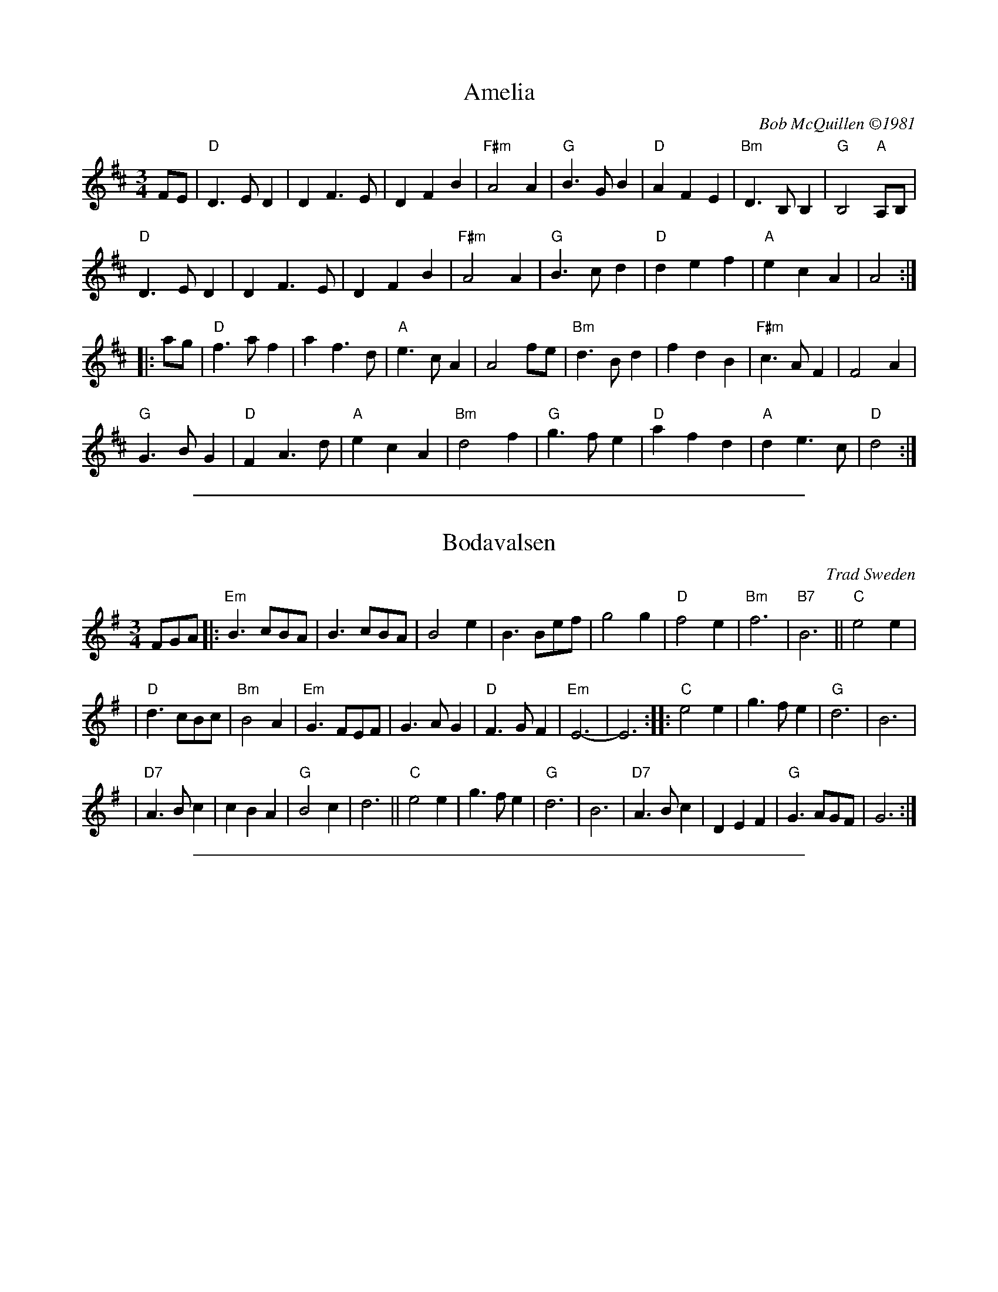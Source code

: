 
X: 1
T: Amelia
%: W-14
C: Bob McQuillen \2511981
M: 3/4
R: waltz
K: D
FE |\
"D"D3 E D2 | D2 F3 E | D2 F2 B2 | "F#m"A4 A2 | \
"G"B3 G B2 | "D"A2 F2 E2 | "Bm"D3 B, B,2 | "G"B,4 "A"A,B, |
"D"D3 E D2 | D2 F3 E | D2 F2 B2 | "F#m"A4 A2 | \
"G"B3 c d2 | "D"d2 e2 f2 | "A"e2 c2 A2 | A4 :|
|: ag |\
"D"f3 a f2 | a2 f3 d | "A"e3 c A2 | A4 fe | \
"Bm"d3 B d2 | f2 d2 B2 | "F#m"c3 A F2 | F4 A2 |
"G"G3 B G2 | "D"F2 A3 d | "A"e2 c2 A2 | "Bm"d4 f2 | \
"G"g3 f e2 | "D"a2 f2 d2 | "A"d2 e3 c | "D"d4 :|

%%sep 1 1 500

X: 1
T: Bodavalsen
O: Trad Sweden
Z: 1998 by John Chambers <jc:trillian.mit.edu>
M: 3/4
L: 1/8
K: Em
FGA |: "Em"B3 cBA | B3 cBA | B4 e2 | B3 Bef | g4 g2 | "D"f4 e2 | "Bm"f6 | "B7"B6 || "C"e4 e2 |
| "D"d3 cBc | "Bm"B4 A2 | "Em"G3 FEF | G3 A G2 | "D"F3 G F2 | "Em"E6- | E6 :: "C"e4 e2 | g3 f e2 | "G"d6 | B6 |
| "D7"A3 B c2 | c2 B2 A2 | "G"B4 c2 | d6 || "C"e4 e2 | g3 f e2 | "G"d6 | B6 | "D7"A3 B c2 | D2 E2 F2 | "G"G3 AGF | G6 :|

%%sep 1 1 500

X: 1
T: Br\"and-Pers vals
R: waltz
O: Sweden
B:
D:
Z: John Chambers <jc:trillian.mit.edu>
N:
M: 3/4
L: 1/4
K: G
B,/C/ |\
"G"D>CB, | D2G | B3- | BAG |\
"C"E>DC | E2G | "Am"c3- | cBA |
"D7"F>ED | F2A | f3 | e3 | d>ed |\
[1 ced | "G"B>AG | D>C :|\
[2 cBA | "G"G>AG/F/ | "fine"G2 |]
K: D
|: F/G/ |\
"D"A>AA | AB/c/d/e/ | f>ff | fgf |\
"A7"e>ee | efe | "D"dcB | "(A7)"A>GF/G/ |
y6 |\
"D"A>AA | AB/c/d/e/ | f>ff | fba |\
"A7"g>fe | A/g/fe/c/ | "D"d>dd | d2 :|

%%sep 1 1 500

X: 1
T: Cori McLenon
T: Cory McLennon
C: Bob McQuillen 1979
R: waltz
Z: John Chambers <jc:trillian.mit.edu>
B: Bob's Note Book #4.
B: Mathiesen "Waltz Book II", 1995; pg. 13.
N: Originally in B minor.
M: 3/4
L: 1/4
K: Am
gf \
|  "Am"e>dc | "G"dcB | "Am"AG>E | "Em"GEG | "F"ABc | "G"d>cd | "C"e3- | eg>f |
|  "C"e>dc | "G"dcB | "Am"A>GE | "Em"GEG | "F"ABc | "G"B>AG | "Am"A3- | Aef ||
||  "C"g>ag |    geg | "F"a<ga | "C"ged | "(Am)"e>dc | e<ag | e>dc | "G"BAG |
|  "Am"EAc  | "G"B>AG | "Am"Acd | e>ag| "F"e>dc | "G"BAG | "Am"A3- | A |]

%%sep 1 1 500

X: 1
T: the Green Hills of Tyrol   [G]
T: La Tua Danza s\`i Leggiera
T: the Scottish Soldier
C: Gioacchino Rossini 1829
N: Rossini's opera "Guglielmo Tell" 1829
R: waltz
N: Scottish version of a melody from Rossini's opera "William Tell", which was
N: supposedly based on an Alpine folk melody.  Several sets of words have been
N: written to this tune.  There's a pipe setting  that  is  played  as  a  3/4
N: retreat march.
M: 3/4
L: 1/8
K: G
DGA \
| "G"B3 GBc | d3 eBe | "D7"dc AF Ae | "G"dB GD GA | "G"B3 GBc | d3 eBe |
| "D7"dc AD FA | "G"G3 :: "G7"GBd | "C"g4 fe | "G"ed dG Be | "D7"dc cB cd |
| "G"cB BG Bd | "C"g4 fe | "G"ed dG Be |1 "D7"dc cB cA | "G"d3 :|2 "D"dc AD FA | "G"G3 |]

%%sep 1 1 500

X: 1
T: H\"okpers vals
C: Lars H\"okpers
Z: 1997 by John Chambers <jc:trillian.mit.edu>
M: 3/4
L: 1/8
K: Dm
|: A2 \
| "Dm"d3 efa | "Gm"g3 fed | "A7"^c2 A3G | "Dm"F4 D2 \
| "Dm"F2 EF AG | "C"E4 c2 | "G"=B2 GA Bd | "A7"A4 ^c2 |
| "Dm"d3 efa | "Gm"g3 fed | "A7"^c2 A3G | "Dm"F4 "A7"E2 \
| "Dm"D2 ^CD EF | "Gm"AG G3E | "A7"F2 E2 D^C | "Dm"D4 :|
|: A2 \
| "Dm"AF FD FA | AF FD FA | A2 G2 zF | "A7"E4 G2 \
| GE E^C  EG | GE E^C  EG | G2 A2 zE | "Dm"F4 A2 |
| "Dm"AF FD FA | AF FD FA | "D7"A2 d3c | "Gm"B4 B2 \
| B2 c3B | "Dm"A4 F2 | "A7"GF E2 D^C | "Dm"D4 :|

%%sep 1 1 500

X: 1
T: Josefins dopvals [G]
T: Josefin's baptism waltz
C: Roger Tallroth
N: Josefin is Roger's niece.
Z: John Chambers <jc:trillian.mit.edu>
D: V\"asen, "Spirit"
D: Dervish, "At the End of the Day"
M: 3/4
L: 1/4
K: G
z"D7"D \
|: "G"DGA | Bdc | BAG | D2E \
| "C"C>CC |1,3 EGF | "Am"E3 | "D7"D3 \
:|2,4 "D7"DFG | A3- | A :|
|: Bc \
| "G"dBd | g2f | "C"e3 | "G"d3 \
| "C"ced | cGA | "G/B"B>cB | "Am"ABc \
| dBd | g2f | "C"e3 | "G/B"d3 |
| "Am"ced | "D7"cBA | "G"B>cB | "D7"ABc \
| "Em"BAG | "D7"F2G | "C"G3 | C>DC \
| "G"B,DG | "D7"FEF | "G"G3- | G :|

%%sep 1 1 500

X: 1
T: Konstan parempi valssi
T: Konsta's better waltz
R: waltz
C: Konsta Jylh\"a
B:
D:
Z: 1997 by John Chambers <jc:trillian.mit.edu>
N: From a July 1971 recording by Purppuripelimannit.
N: The title means "Konsta's better waltz", and was bestowed on the tune by musicians
N: who liked the tune.  Konsta Jylh\"a was one of Finland's best-known traditional
N: fiddlers, and one of the main organizers of the Kaustinen festival.
M: 3/4
L: 1/8
K: D
|: "D"DD DF Ad | f4 d2 | "G"d2 {ed}cd ed | "Em"B2 {=c}BA GF \
| "A7"EE A2 {A}c2 | c4 B2 |1,3 A2 {BA}^GA BA | "D"F2 E2 D2 :|2,4 A2 {BA}^GA Bc | "D"d4 "fine"z2 :|
F2 \
|: "Bm"B3 c d2 | d3 cBd | "Em"c3 B^AB | "F#7"c3 ^A F2 \
| f3 gfg | fe dc B^A |1,3 "Bm"Bc de fg | "F#7"f4 F2 :|2,4 "Bm"B2  zB B2 | B4 z2 :|
f2 \
|: "D"f3 gaf | d3 ef2 | "G"gf ga bg | "Em"e2 ze e2 \
| "A7"gf ga bg | e2 ze eg | "D"fe fg af | d2 A2 F2 ||
|| "D"{DA}f3 gaf | d3 ef2 | "G"gf ga bg | "Em"e2 za ac' \
| "A"c'b ba ag | ge cA Bc | "D"d2 zD D2 | D4 z2  :|

%%sep 1 1 500

X: 1
T: Livet i Finnskogarna
T: Life in the Finnish Woods
C: Karl Jularbo (1893-1966)
Z: 1997 by John Chambers <jc:trillian.mit.edu>
R: waltz
M: 3/4
L: 1/8
K: D
|: GFE | "D"D3FAd | f3dAF | "G"G3Bdg | "Em"b6 | "A7"a3gec | A3ceg | "D"f3dAF | D3GFE |
| "D"D3FAd | f3dAF | "G"G3Bdg | "Em"b6 | "A7"a3gec | A3gec | "D"d3 d d2 | "fine"d3 :|
|: FAd | "D"f3ff2 | "D7"g2f2e2 | "G"d4B2 | "D"A4a2 | "A7"a3gec | A3ceg | "D"f3dAF | D3FAd |
| "D"f3ff2 | "D7"g2f2e2 | "G"d4B2 | "D"A4a2 | "A7"a3gec | A3gec | "D"d3 d d2 | d3 :| [K:G]
|: "D7"d^c=c | "G"B3BB2 | B2A2G2 | "D7"F4d2 | c6 | d3dd2 | c2B2A2 | "G"g2f2e2 | "D7"[dd]edcBA |
| "G"B3BB2 | B2A2G2 | "D7"F4d2 | c6 | d3dd2 | c2B2A2 | "G"G3GG2 | G3 :|

%%sep 1 1 500

X: 1
T: Mets\"akukkia  [Gm]
T: Woodland Flowers
O: Trad Finland
Z: 1998 by John Chambers <jc:trillian.mit.edu>
M: 3/4
L: 1/8
K: Gm
z4 \
| "Gm"D2 G2 A2 | B2 A2 G2 | d6- | d6 \
| D2 G2 A2 | B2 A2 G2 | "Cm"e6- | e6 \
| c2 d2 e2 | e2 d2 c2 | "Gm"d6- | [d6B6] |
| "D7"D2 ^F2 A2 | c2 B2 A2 | "Gm"G6- | G2 :: g3f \
| "F7"f6- | f2 g3 e | "Bb"d6- | d2 e3 d \
| "D7"c6- | c2 d3 c | "Gm"B6- | B2 d2 d2 |
| "Gm"d6- | d2 c2 B2 | "D7"A6- | A2 B2 A2 \
| D2 ^C2 D2 | B4 A2 | "Gm"G6- | G2 :: z2 ~g>^f \
| "Gm"g z3 ~d>^c | d  z3 ~B>A | B z3  ~G>^F | G4 d2 |
| "Cm"e4 d2 | c2 e2 g2 | "Gm"d6- | d6 \
| "D7"D2 ^F3 G | A6 | "Gm"D2 G3 A | B6 \
| "D7"D2 ^F3 A | B4 A2 | "Gm"G6- | G2 :|

%%sep 1 1 500

X: 1
T: Morag's Waltz
R: waltz
C: Tom Anderson
O: Shetland
D: Buddy MacMaster "Glencoe Hall" BM-91
F: http://www4.ncsu.edu/unity/users/p/pfackler/www/Music/CBTunes.abc
Z: chords from Terry Traub's arrangement
L: 1/8
M: 3/4
K: D
AG |\
"D"F4D2 | "Em"G4E2 | "A"A2B2c2 |  "D"d4F2 | "G"G4B2   | "D"A4F2 | "Em"A2G2F2 | "A7"E4AG |
"D"F4D2 | "Em"G4E2 | "A"A2B2c2 | "Bm"d4F2 | "G"G2B2e2 | "A7"A2c2e2 | "D(G)"d6- | "D"d4 :|
|: cd |\
"A"e4c2 | A4ag | "D"f4e2 | d4f2 | "G"g4B2 | "E7"e4d2 | "A"c2e2c2 | "A7"A4G2 |
"D"F2A2d2 | f2d2A2 | "G"G2B2e2 | "A"c4A2 | "G"BG3ed | "A7"cA3fe | "D(G)"d6- | "D"d4 :|

%%sep 1 1 500

X: 1
T: Morten Larsen
O: Sj\aelland
R: waltz
Z: 1997 by John Chambers <jc:trillian.mit.edu>
M: 3/4
L: 1/4
K: G
|: D | "G"D2G | B2d | d e/d/c/B/ | "D7"A2F | DFA | ccA | BBA | "G"G2 :|
|: d | "G"g g/g/g/g/ | g g/g/g/g/ | ggg  | g2d | "D"f/d/f/d/g/d/ | f/d/f/d/g/d/ | "A7"f/d/f/d/e/^c/ | "D7"d2 :|
c |: "G"B2A | GAB | "Am"c2B | BAA | "D7"A2G | GFA | d>Bc/A/ |1 "G"BGD :|2 "G"G2 ||
D || "C"E3 | "D7"F3 | "G"GBB | B2D | GBd | "D7"A2D | "G"GG/F/G | "D7"AA/G/A |
| "G"BB/A/B | "C"c2A | "G"BB/A/B | "D7"c2A | "G"BGG | "(D)"GB/A/G/F/ | "G"GGG | G2 |]

%%sep 1 1 500

X: 1
T: Ozhidanie
T: Expectation Waltz
O: Russia
Z: John Chambers <jc:trillian.mit.edu>
R: Waltz
M: 3/4
L: 1/4
K: Dm
|: z A, || "Dm"B,2 A, | D2 E | F3- | F D E | F D E | F D F | "A7"E3- | E z A, | B,2 A, | E2 F |
| G3- | G E F | G E F | G A B | "Dm"A3- | A z A, | "Dm"B,2 A, | D2 E | F3- | F z D/E/ |
| F z E/F/ | "C7"G z F/G/ | "F"A3- | A B A | "A7"G3- | G A G | "Dm"F3- | F G F | "A7"E2 B | A2 ^C | "Dm"D3- | HD :|
|: A F || "Dm"A3- | A A F | A3- | A B G | "Gm"B3- | B B G | B3- | B E F | "A7"G3- | G F G |
| "Dm"A3- | A G F | "A7"E> AB/A/ | ^C> AB/A/ | "Dm"D3- | D :| \
|: d c || "C7"c3- | c B G |"F"A> A A | z _e d |
|"D7"d3- | d c A | "Gm"B> B B | z G A "C7"B3- | B G d | "F"c3- | c A F | "C7"C> EG/B/ | d2 c | "F"F3- | "d.C."F :|

%%sep 1 1 500

X: 1
T: R\oragenvalsen
C: Sven Nyhus
R: waltz
Z: John Chambers <jc:trillian.mit.edu>
M: 3/4
L: 1/8
K: A
zE2 \
| "A"[c3E]([dF][c2E]) | "E7"[B3D][cE]-[d2F] \
| "A"[c4E][B2D] | [A3C][BD][c2=GE] \
| "D"[d3F][eG]-[f2A] | "E7"[e2G][B2G][d2F] \
| "A"[c6E]- | [c3E][AC][BD][cE] |
| "D"[d2F]z[FD][F2D] | [F2D][A2F][d2A] \
| "A"[c3A]BAc | [e3c][ec][e2c] \
| "Bm"[d2B]-[c2A][BG][cA] | "E7"[d2B]zE[FD]G \
| "A"[A3C][AC][A2C] | [A3C] :|
|: efg | "A"[a2e]z[ae][a2e] | "C#aug"[a2^e][a2c][g2B]  \
| "D"[g4B][f2A] | "(Bm)"[f4A]B2 \
| "E7"[g4B]B2 | [g4B][f2A] \
| "A"[e3A]^def | "E7"[e4G][d2B] |
| "A"[c3A]ABc | "Bm"[d4B][c2A] \
| [B2F][F4D] | [B3F]ABd \
| "A"[c3A]BAc | "E7"[B3E]E[FD]G \
| "A"[A3C][AC][A2C] | [A3C] :|

%%sep 1 1 500

X: 1
T: the Rose by the Door
C: Andrea Hoag (1985)
Z: John Chambers <jc:trillian.mit.edu>
M: 3/4
L: 1/8
K: D
DE \
| "D"F4 GF | "A"E4 E2 | "Bm"F2 G2 A2 | "G"B4 d2 \
| "D"A F3 A2 | "Bm"F2 E3 D | "Em"E6- | "A7"E4 ||
yDE \
| "D"F2 G3 F | "A"E4 E2 | "Bm"F2 G2 A2 | "G"B4 cd \
| "D"A F3 A2 | "A7"F2 E3 D | "D"D6- | D4 |]
ydc \
| "G"B4 BA | "D"A4 d2 | "A7"e d3 e2 | "D"f4 f2 \
| "Em"e2 d2 e2 | "F#m"f a3 a2 | "G"b4 af |"A7"e4 ||
y2e2 \
| "D"f2 g3 f | "A"e4 dc | "Bm"B A3 F2 | "F#m"A4 dc \
| "G"B4 AF | "A7"E4 ED | "D"D6- | D4 |]

%%sep 1 1 500

X: 1
T: Salo Enis Klezmer Waltz   [Dm]
C: Salo Enis 1935
R: waltz
Z: 2013 John Chambers <jc:trillian.mit.edu>
M: 3/4
L: 1/8
K: Dm
A2 |:\
"Dm"f3 e ed | "D7"d2 A2 c2 | "Gm"B6- | B4 G2 |\
"C"e3 d d^c | "A7"^c3 B AG | "Dm"F2 G3 A | "A7"A4 A2 |
"Dm"f3 e gf | "D7"e2 d2 A2 | "Gm"c4 B2 | B6 |\
"A7"A3 B ^cd | e4 f2 | "Dm"d6- | [1 d4 A2 :|[2 d6 ||
|:\
"Dm"DE F2 A2 | d2 f3 d | "A7" d2 ^c4- | c4 A2 |\
e2 ^c3 A | e2 ^c3 A | "Dm"G2 F4- | F6 |
"Dm"D2 F2 A2 | d2 f2 e2 | "D7"d2 c3 B | "Gm"G6 |\
"A7"A3 B ^cd | e2 f4 |[1 "Dm"d6- | d6 :|2 "Dm"d3 d AF | D4 |]

%%sep 1 1 500

X: 1
T: Sommarvals
C: Ale M\"oller
R: waltz
Z: John Chambers <jc:trillian.mit.edu>
N: after a transcription by Karen Myers
M: 3/4
L: 1/4
K: G
dc |\
"G"B>AG | "D7"A2F | "C"G3 | E>FE |\
"G"DGA | "Am"c2B | "(D7)"B{cB}AG | "D7"Adc ||\
"G"B>AG | "D7"A2F |
| "Em"G3 | "C"E>FE |\
"G"DEG | "D7"G>AF | "G"G3- | G :: FG |\
"D7"A>BA | AFD | "(C)"c3 | "G"B>AG | "Am"EA/B/c |
| "Bm"d>cB/A/ | "Em"GFG | "D7"ABA ||\
"Em"G>AG | "Bm"F>GF | "C"E>FE | "G"DGA |\
"G"B>AG | "D7"A{Bc}dF | "C"G3- | "G"G :|

%%sep 1 1 500

X: 1
T: Stenvalsen
O: trad.
R: waltz
Z: John Chambers <jc:trillian.mit.edu>
M: 3/4
L: 1/8
K: D
AG \
|: "D"F2 FE FG | A2 F2 D2 | "G"G2 GF GA | "Em"B4 d2 \
| "A7"c2 cB cd | e2 c2 A2 |1,3 "D"d2 dc de | fe dc BA :|2,4 "D"d3 edc | d3 :|
|: efg \
| "D"a4 ag | f2 g2 a2 | "G"b4 ba | "Em"g3 agf \
| "A7"f2 e2 e2 | e2 f2 g2 | b2 a2 ^g2 | "(D)"a3 bag |
| "D"f2 d2 d2 | d3 edc | "G"B2 G2 G2 | "Em"B3 dcB \
| "A7"A^G AB cd | ef ge ce | "D"d3 edc | d3 :|

%%sep 1 1 500

X: 1
T: Svensk Annas Vals
T: Svenskarnasvalsen
T: Nordfjordsvals
%: Fjordvalsen
O: Trad Scandinavian
N: Alfred Maurstad, a fiddler from Nordfjord, Norway, played this tune
N: in the Norwegian film "Fant".
R: waltz
Z: John Chambers <jc:trillian.mit.edu>
M: 3/4
L: 1/4
K: D
|: [F/D][G/E] | "D"[AF] [fA]> e | "G"[dB] [cA] [BG] | "D"[AF] [FD] [GE] | [A2F] [F/D][G/E] \
| "D"[AF] [fA]> e | [dB] [cA] [dA] | "E"[e^G]>fe/d/ | "A7"[c2=G] [F/D][G/E] |
| "D"[AF] [fA]> e | "G"[dB] [cA] [BG] | "D"[AF] [FD] [GE] | [A2F] [AF] \
| "G"[BG] [gB] [fA] | "A7"[eG] [dF] [cE] | "D"[dF]> [eG][d/F][c/E] | [d2F] :|
|: [F/D][G/E] | "D"[A2F] [fA] | [AF]> [FD][G/E][A/F] \
| "G"[B2G] [gB] | "Em"[B2GE] [A/F][B/G] \
| "A7"[cA] [EC]> [FD] | [GE]> [FD][G/E][A/F] \
| [BG] [AF] [GE] | "D"[A2FD] [F/D][G/E] |
| "D"[A2F] [fA] | [AF]> [FD][G/E][A/F] \
| "G"[B2G] [gB] | "Em"[B2GE] [B/G][d/B] \
| "A7"[cA]> [dB][c/A][B/G] | [AF] [fA] [eG] \
| "D"[dF]> [eG][d/F][c/E] | [d2F] :|

%%sep 1 1 500

X: 1
T: Tosa valsen
T: the Tosa Waltz
O: trad Sweden, Finland
Z: John Chambers <jc:trillian.mit.edu>
S: handwritten MS
B: The Waltz Book v.1 p.51 (has E chords in bars 4 and 12)
D: Asa Jinder, "Asa Jinder" 1985 (Elin Music)
D: "Soir et Matin", Kerry Elkin, 440 Snipatuit Rd, Rochester MA 02770
M: 3/4
L: 1/8
K: Dm
A,DE \
| "Dm"F2 FG FE | D2 ^CD FA | d2 ^cd af | "A7"e3 fgf \
| "Dm"d3 fed | "Am"c3 c=BA | "E7"=B2 E^G BG | "A7"A3 A,DE |
| "Dm"F2 FG FE | D2 ^CD FA | d3 d^cd | "A7"e3 afe \
| "Dm"d3 efd | "Gm"ed B2 G2 | "A7"A2{BA}^GA ^cA | "Dm"d3 :|
K: D
|: "A7"ABc \
| "D"d2 AF Ad | "F#m"c2 AF Ac | "G"B2 cd cB | "D"A3 DEF \
| "G"G2 AB AG | "D/F#"FE FG AB | "E(m)"Bc df ed | "A7"e3 Ade |
| "D"f2 ag fe | d2 de dc | "G"B2 ce dB | "D/F#"A3 DEF \
| "Em"G2 AB AG | "D"FA GF ED | "A7"DC CE DC | "D"D3 :|

%%sep 1 1 500

X: 1
T: il Valzer di Mezzanotte    [Am]
C: Franc Amodio 1937
S: Roaring Jelly collection
P: (AABBC)xN+A
K: Am
M: 3/4
R: Waltz
L: 1/8
K: Am
"A"|:\
E [AE][B^G] [cA][dB] |\
"Am"[e6c6] | "Dm"[f6d6] | "Am"[ec][dB] [c4A4]- | [c2A2][dB][ec] [dB][cA] |\
"E7"[B6^G6] | [d6B6] | "Am"[cA][B^G] [A4E4] | "Am/E"zE [AE][B^G] [cA][dB] |
"Am"[e6c6] | "A7"[g6^c6] | "Dm"[fd]e [d4A4]- | [d2A2] [ec][fd] [ec][dB] |\
"Am"[c2A2] z2 [e2c2] | "E7"[B2^G2] z2 [e2G2] | "Am"[A3A3] [AA] [A2A2] |1 !fine![AA] :|2 "Am"[A2A2] z2 z2 |]
K: A
"B"|:\
"A"[e4c4] z2 | [f2d2] [g2e2] z[af] | "E7"[g6-e6-] | "Bm7"[g2e2] [b3f3] [af] |\
"E7"[g4e4] [g2e2] | [f4d4] [=f2d2] | "A"[e6-c6-] | [e2c2] [e2c2] [d2B2] |
"F#7"[c6^A6] | [c2^A2] [e2c2] z[cA] | "Bm"[d6-B6-] | "D"[d2B2] [e2c2] [d2B2] |\
"A"[c2A2] z2 [d2A2] | "E"[B2^G2] z2 [e2G2] | "A"[A2A2] z[AA] [A2A2] |1 [A6A6] :|2 "(Am)"[AA] [K:=f=c=g][K:Am]
E [AE][B^G] [=cA][dB] "C"[|\
"Am"[e4c4] [c2A2] | "Dm"[d4A4] [B2F2] | "Am"[c4A4] [A2E2] | "E7"[B4^G4] [e2B2] |\
"Am"([e2c2][f2d2])[e2c2] | "Dm"([d2B2][e2c2])[d2B2] | "Am"([c2A2][d2B2])[c2A2] | "E7"[B^G] "d.C."y|]

%%sep 1 1 500

X: 1
T: Villiruusu (The Wild Rose)
T: Inarin J\"arvi (Lake Inari)
R: waltz
Z: 1997 by John Chambers <jc:trillian.mit.edu>
M: 3/4
L: 1/4
K: Dm
|: A | "Dm"d2d | "A7"e2f | "Dm"d3 | A2d | "Gm"e2f | g2f | "A7"e3- | e2a || "Dm"a2f | d2f | "Gm"f3 | "Gm"G2B | "A7"A2A | e2^c | "Dm"d3- | d2 :|
|: a | "A7"a2g | "Dm"f2f | "Gm"g2f | "A7"e2e | "Dm"f2e | "Dm"d2d | "A7"e2^c | A2A || "Dm"d2d | f2d | "Gm"d3 | G2B | "A7"A2A | Ae^c | "Dm"d3- | d2 :|
